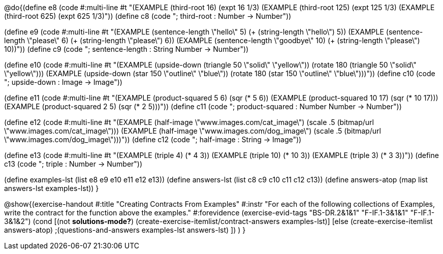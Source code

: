 
@do{(define e8
   (code #:multi-line #t
"(EXAMPLE (third-root 16)
          (expt 16 1/3)
(EXAMPLE (third-root 125)
          (expt 125 1/3)
(EXAMPLE (third-root 625)
          (expt 625 1/3)"))
(define c8 (code "; third-root : Number -> Number"))

(define e9
   (code #:multi-line #t
"(EXAMPLE (sentence-length \"hello\" 5)
          (+ (string-length \"hello\") 5))
(EXAMPLE (sentence-length \"please\" 6)
          (+ (string-length \"please\") 6))
(EXAMPLE (sentence-length \"goodbye\" 10)
          (+ (string-length \"please\") 10))"))
(define c9 (code "; sentence-length : String Number -> Number"))

(define e10
   (code #:multi-line #t
"(EXAMPLE (upside-down (triangle 50 \"solid\" \"yellow\"))
          (rotate 180 (triangle 50 \"solid\" \"yellow\")))
(EXAMPLE (upside-down (star 150 \"outline\" \"blue\"))
          (rotate 180 (star 150 \"outline\" \"blue\")))"))
(define c10 (code "; upside-down : Image -> Image"))

(define e11
   (code #:multi-line #t
"(EXAMPLE (product-squared 5 6)
          (sqr (* 5 6))
(EXAMPLE (product-squared 10 17)
          (sqr (* 10 17)))
(EXAMPLE (product-squared 2 5)
          (sqr (* 2 5)))"))
(define c11 (code "; product-squared : Number Number -> Number"))

(define e12
   (code #:multi-line #t
"(EXAMPLE (half-image \"www.images.com/cat_image\")
          (scale .5 (bitmap/url \"www.images.com/cat_image\")))
(EXAMPLE (half-image \"www.images.com/dog_image\")
          (scale .5 (bitmap/url \"www.images.com/dog_image\")))"))
(define c12 (code "; half-image : String -> Image"))

(define e13
   (code #:multi-line #t
"(EXAMPLE (triple 4)
          (* 4 3))
(EXAMPLE (triple 10)
          (* 10 3))
(EXAMPLE (triple 3)
          (* 3 3))"))
(define c13 (code "; triple : Number -> Number"))

(define examples-lst (list e8 e9 e10 e11 e12 e13))
(define answers-lst (list c8 c9 c10 c11 c12 c13))
(define answers-atop (map list answers-lst examples-lst))
}

@show{(exercise-handout 
  #:title "Creating Contracts From Examples"
  #:instr "For each of the following collections of Examples, write the contract
           for the function above the examples."
  #:forevidence (exercise-evid-tags "BS-DR.2&1&1" "F-IF.1-3&1&1" "F-IF.1-3&1&2")
  (cond [(not *solutions-mode?*)
  (create-exercise-itemlist/contract-answers examples-lst)]
  [else
    (create-exercise-itemlist answers-atop)
    ;(questions-and-answers examples-lst answers-lst)
    ])
  )
  }
